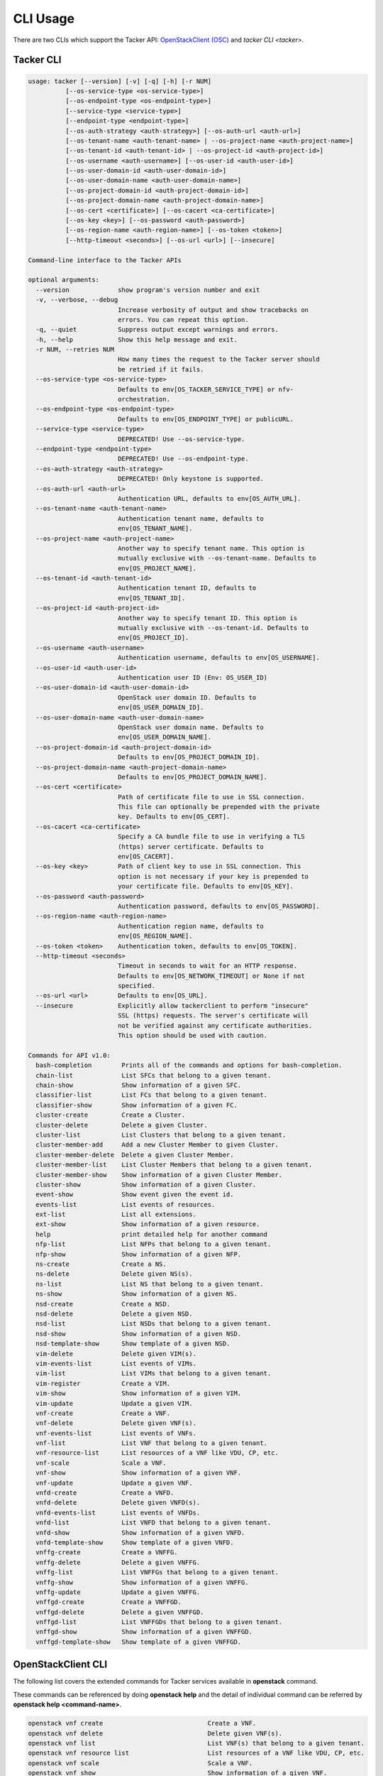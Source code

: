 ..
      Licensed under the Apache License, Version 2.0 (the "License"); you may
      not use this file except in compliance with the License. You may obtain
      a copy of the License at

          http://www.apache.org/licenses/LICENSE-2.0

      Unless required by applicable law or agreed to in writing, software
      distributed under the License is distributed on an "AS IS" BASIS, WITHOUT
      WARRANTIES OR CONDITIONS OF ANY KIND, either express or implied. See the
      License for the specific language governing permissions and limitations
      under the License.

      Convention for heading levels in Neutron devref:
      =======  Heading 0 (reserved for the title in a document)
      -------  Heading 1
      ~~~~~~~  Heading 2
      +++++++  Heading 3
      '''''''  Heading 4
      (Avoid deeper levels because they do not render well.)

=========
CLI Usage
=========

There are two CLIs which support the Tacker API:
`OpenStackClient (OSC)
<https://docs.openstack.org/python-openstackclient/latest/>`__
and `tacker CLI <tacker>`.

Tacker CLI
----------

.. code-block:: console

    usage: tacker [--version] [-v] [-q] [-h] [-r NUM]
              [--os-service-type <os-service-type>]
              [--os-endpoint-type <os-endpoint-type>]
              [--service-type <service-type>]
              [--endpoint-type <endpoint-type>]
              [--os-auth-strategy <auth-strategy>] [--os-auth-url <auth-url>]
              [--os-tenant-name <auth-tenant-name> | --os-project-name <auth-project-name>]
              [--os-tenant-id <auth-tenant-id> | --os-project-id <auth-project-id>]
              [--os-username <auth-username>] [--os-user-id <auth-user-id>]
              [--os-user-domain-id <auth-user-domain-id>]
              [--os-user-domain-name <auth-user-domain-name>]
              [--os-project-domain-id <auth-project-domain-id>]
              [--os-project-domain-name <auth-project-domain-name>]
              [--os-cert <certificate>] [--os-cacert <ca-certificate>]
              [--os-key <key>] [--os-password <auth-password>]
              [--os-region-name <auth-region-name>] [--os-token <token>]
              [--http-timeout <seconds>] [--os-url <url>] [--insecure]

    Command-line interface to the Tacker APIs

    optional arguments:
      --version             show program's version number and exit
      -v, --verbose, --debug
                            Increase verbosity of output and show tracebacks on
                            errors. You can repeat this option.
      -q, --quiet           Suppress output except warnings and errors.
      -h, --help            Show this help message and exit.
      -r NUM, --retries NUM
                            How many times the request to the Tacker server should
                            be retried if it fails.
      --os-service-type <os-service-type>
                            Defaults to env[OS_TACKER_SERVICE_TYPE] or nfv-
                            orchestration.
      --os-endpoint-type <os-endpoint-type>
                            Defaults to env[OS_ENDPOINT_TYPE] or publicURL.
      --service-type <service-type>
                            DEPRECATED! Use --os-service-type.
      --endpoint-type <endpoint-type>
                            DEPRECATED! Use --os-endpoint-type.
      --os-auth-strategy <auth-strategy>
                            DEPRECATED! Only keystone is supported.
      --os-auth-url <auth-url>
                            Authentication URL, defaults to env[OS_AUTH_URL].
      --os-tenant-name <auth-tenant-name>
                            Authentication tenant name, defaults to
                            env[OS_TENANT_NAME].
      --os-project-name <auth-project-name>
                            Another way to specify tenant name. This option is
                            mutually exclusive with --os-tenant-name. Defaults to
                            env[OS_PROJECT_NAME].
      --os-tenant-id <auth-tenant-id>
                            Authentication tenant ID, defaults to
                            env[OS_TENANT_ID].
      --os-project-id <auth-project-id>
                            Another way to specify tenant ID. This option is
                            mutually exclusive with --os-tenant-id. Defaults to
                            env[OS_PROJECT_ID].
      --os-username <auth-username>
                            Authentication username, defaults to env[OS_USERNAME].
      --os-user-id <auth-user-id>
                            Authentication user ID (Env: OS_USER_ID)
      --os-user-domain-id <auth-user-domain-id>
                            OpenStack user domain ID. Defaults to
                            env[OS_USER_DOMAIN_ID].
      --os-user-domain-name <auth-user-domain-name>
                            OpenStack user domain name. Defaults to
                            env[OS_USER_DOMAIN_NAME].
      --os-project-domain-id <auth-project-domain-id>
                            Defaults to env[OS_PROJECT_DOMAIN_ID].
      --os-project-domain-name <auth-project-domain-name>
                            Defaults to env[OS_PROJECT_DOMAIN_NAME].
      --os-cert <certificate>
                            Path of certificate file to use in SSL connection.
                            This file can optionally be prepended with the private
                            key. Defaults to env[OS_CERT].
      --os-cacert <ca-certificate>
                            Specify a CA bundle file to use in verifying a TLS
                            (https) server certificate. Defaults to
                            env[OS_CACERT].
      --os-key <key>        Path of client key to use in SSL connection. This
                            option is not necessary if your key is prepended to
                            your certificate file. Defaults to env[OS_KEY].
      --os-password <auth-password>
                            Authentication password, defaults to env[OS_PASSWORD].
      --os-region-name <auth-region-name>
                            Authentication region name, defaults to
                            env[OS_REGION_NAME].
      --os-token <token>    Authentication token, defaults to env[OS_TOKEN].
      --http-timeout <seconds>
                            Timeout in seconds to wait for an HTTP response.
                            Defaults to env[OS_NETWORK_TIMEOUT] or None if not
                            specified.
      --os-url <url>        Defaults to env[OS_URL].
      --insecure            Explicitly allow tackerclient to perform "insecure"
                            SSL (https) requests. The server's certificate will
                            not be verified against any certificate authorities.
                            This option should be used with caution.

    Commands for API v1.0:
      bash-completion        Prints all of the commands and options for bash-completion.
      chain-list             List SFCs that belong to a given tenant.
      chain-show             Show information of a given SFC.
      classifier-list        List FCs that belong to a given tenant.
      classifier-show        Show information of a given FC.
      cluster-create         Create a Cluster.
      cluster-delete         Delete a given Cluster.
      cluster-list           List Clusters that belong to a given tenant.
      cluster-member-add     Add a new Cluster Member to given Cluster.
      cluster-member-delete  Delete a given Cluster Member.
      cluster-member-list    List Cluster Members that belong to a given tenant.
      cluster-member-show    Show information of a given Cluster Member.
      cluster-show           Show information of a given Cluster.
      event-show             Show event given the event id.
      events-list            List events of resources.
      ext-list               List all extensions.
      ext-show               Show information of a given resource.
      help                   print detailed help for another command
      nfp-list               List NFPs that belong to a given tenant.
      nfp-show               Show information of a given NFP.
      ns-create              Create a NS.
      ns-delete              Delete given NS(s).
      ns-list                List NS that belong to a given tenant.
      ns-show                Show information of a given NS.
      nsd-create             Create a NSD.
      nsd-delete             Delete a given NSD.
      nsd-list               List NSDs that belong to a given tenant.
      nsd-show               Show information of a given NSD.
      nsd-template-show      Show template of a given NSD.
      vim-delete             Delete given VIM(s).
      vim-events-list        List events of VIMs.
      vim-list               List VIMs that belong to a given tenant.
      vim-register           Create a VIM.
      vim-show               Show information of a given VIM.
      vim-update             Update a given VIM.
      vnf-create             Create a VNF.
      vnf-delete             Delete given VNF(s).
      vnf-events-list        List events of VNFs.
      vnf-list               List VNF that belong to a given tenant.
      vnf-resource-list      List resources of a VNF like VDU, CP, etc.
      vnf-scale              Scale a VNF.
      vnf-show               Show information of a given VNF.
      vnf-update             Update a given VNF.
      vnfd-create            Create a VNFD.
      vnfd-delete            Delete given VNFD(s).
      vnfd-events-list       List events of VNFDs.
      vnfd-list              List VNFD that belong to a given tenant.
      vnfd-show              Show information of a given VNFD.
      vnfd-template-show     Show template of a given VNFD.
      vnffg-create           Create a VNFFG.
      vnffg-delete           Delete a given VNFFG.
      vnffg-list             List VNFFGs that belong to a given tenant.
      vnffg-show             Show information of a given VNFFG.
      vnffg-update           Update a given VNFFG.
      vnffgd-create          Create a VNFFGD.
      vnffgd-delete          Delete a given VNFFGD.
      vnffgd-list            List VNFFGDs that belong to a given tenant.
      vnffgd-show            Show information of a given VNFFGD.
      vnffgd-template-show   Show template of a given VNFFGD.


OpenStackClient CLI
-------------------

The following list covers the extended commands for Tacker services
available in **openstack** command.

These commands can be referenced by doing **openstack help** and the detail
of individual command can be referred by **openstack help <command-name>**.

.. code-block:: console

   openstack vnf create                            Create a VNF.
   openstack vnf delete                            Delete given VNF(s).
   openstack vnf list                              List VNF(s) that belong to a given tenant.
   openstack vnf resource list                     List resources of a VNF like VDU, CP, etc.
   openstack vnf scale                             Scale a VNF.
   openstack vnf show                              Show information of a given VNF.
   openstack vnf set                               Update a given VNF.
   openstack vnf descriptor create                 Create a VNFD.
   openstack vnf descriptor delete                 Delete given VNFD(s).
   openstack vnf descriptor list                   List VNFD(s) that belong to a given tenant.
   openstack vnf descriptor show                   Show information of a given VNFD.
   openstack vnf descriptor template show          Show template of a given VNFD.
   openstack vim list                              List VIM(s) that belong to a given tenant.
   openstack vim register                          Create a VIM.
   openstack vim show                              Show information of a given VIM.
   openstack vim set                               Update a given VIM.
   openstack vim delete                            Delete given VIM(s).
   openstack ns create                             Create a NS.
   openstack ns delete                             Delete given NS(s).
   openstack ns list                               List NS that belong to a given tenant.
   openstack ns show                               Show information of a given NS.
   openstack ns descriptor create                  Create a NSD.
   openstack ns descriptor delete                  Delete a given NSD.
   openstack ns descriptor list                    List NSD(s) that belong to a given tenant.
   openstack ns descriptor show                    Show information of a given NSD.
   openstack ns descriptor template show           Show template of a given NSD.
   openstack vnf graph create                      Create a VNFFG.
   openstack vnf graph delete                      Delete a given VNFFG.
   openstack vnf graph list                        List VNFFG(s) that belong to a given tenant.
   openstack vnf graph show                        Show information of a given VNFFG.
   openstack vnf graph set                         Update a given VNFFG.
   openstack vnf graph descriptor create           Create a VNFFGD.
   openstack vnf graph descriptor delete           Delete a given VNFFGD.
   openstack vnf graph descriptor list             List VNFFGD(s) that belong to a given tenant.
   openstack vnf graph descriptor show             Show information of a given VNFFGD.
   openstack vnf graph descriptor template show    Show template of a given VNFFGD.
   openstack vnf chain list                        List SFC(s) that belong to a given tenant.
   openstack vnf chain show                        Show information of a given SFC.
   openstack vnf classifier list                   List FC(s) that belong to a given tenant.
   openstack vnf classifier show                   Show information of a given FC.
   openstack vnf network forwarding path list      List NFP(s) that belong to a given tenant.
   openstack vnf network forwarding path show      Show information of a given NFP.
   openstack nfv event show                        Show event given the event id.
   openstack nfv event list                        List events of resources.


